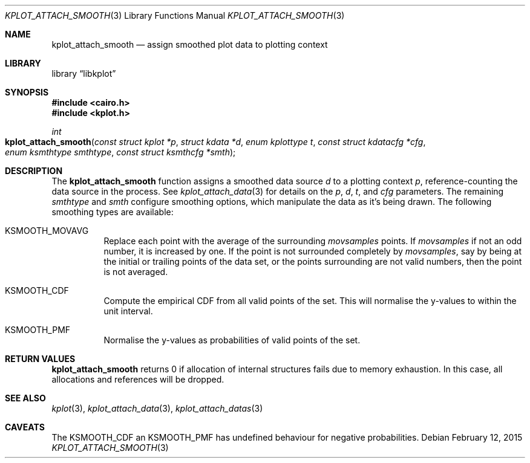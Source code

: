 .Dd $Mdocdate: February 12 2015 $
.Dt KPLOT_ATTACH_SMOOTH 3
.Os
.Sh NAME
.Nm kplot_attach_smooth
.Nd assign smoothed plot data to plotting context
.Sh LIBRARY
.Lb libkplot
.Sh SYNOPSIS
.In cairo.h
.In kplot.h
.Ft int
.Fo kplot_attach_smooth
.Fa "const struct kplot *p"
.Fa "struct kdata *d"
.Fa "enum kplottype t"
.Fa "const struct kdatacfg *cfg"
.Fa "enum ksmthtype smthtype"
.Fa "const struct ksmthcfg *smth"
.Fc
.Sh DESCRIPTION
The
.Nm
function assigns a smoothed data source
.Fa d
to a plotting context
.Fa p ,
reference-counting the data source in the process.
See
.Xr kplot_attach_data 3
for details on the
.Fa p ,
.Fa d ,
.Fa t ,
and
.Fa cfg
parameters.
The remaining
.Fa smthtype
and
.Fa smth
configure smoothing options, which manipulate the data as it's being
drawn.
The following smoothing types are available:
.Bl -tag -width Ds
.It Dv KSMOOTH_MOVAVG
Replace each point with the average of the surrounding
.Va movsamples
points.
If
.Va movsamples
if not an odd number, it is increased by one.
If the point is not surrounded completely by
.Va movsamples ,
say by being at the initial or trailing points of the data set, or the
points surrounding are not valid numbers, then the point is not
averaged.
.It Dv KSMOOTH_CDF
Compute the empirical CDF from all valid points of the set.
This will normalise the y-values to within the unit interval.
.It Dv KSMOOTH_PMF
Normalise the y-values as probabilities of valid points of the set.
.El
.Sh RETURN VALUES
.Nm
returns 0 if allocation of internal structures fails due to memory
exhaustion.
In this case, all allocations and references will be dropped.
.\" .Sh ENVIRONMENT
.\" For sections 1, 6, 7, and 8 only.
.\" .Sh FILES
.\" .Sh EXIT STATUS
.\" For sections 1, 6, and 8 only.
.\" .Sh EXAMPLES
.\" .Sh DIAGNOSTICS
.\" For sections 1, 4, 6, 7, 8, and 9 printf/stderr messages only.
.\" .Sh ERRORS
.\" For sections 2, 3, 4, and 9 errno settings only.
.Sh SEE ALSO
.Xr kplot 3 ,
.Xr kplot_attach_data 3 ,
.Xr kplot_attach_datas 3
.\" .Sh STANDARDS
.\" .Sh HISTORY
.\" .Sh AUTHORS
.Sh CAVEATS
The
.Dv KSMOOTH_CDF
an
.Dv KSMOOTH_PMF
has undefined behaviour for negative probabilities.
.\" .Sh BUGS
.\" .Sh SECURITY CONSIDERATIONS
.\" Not used in OpenBSD.
